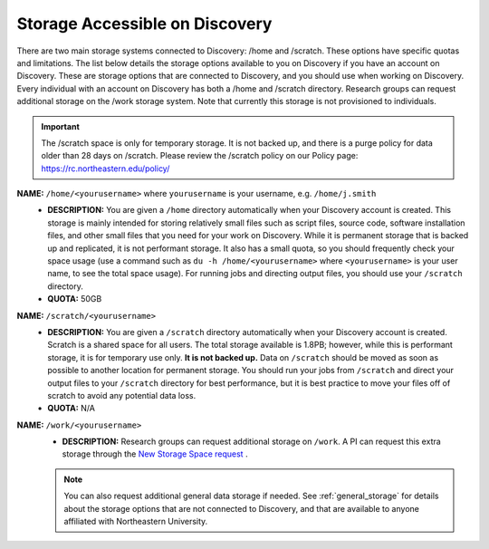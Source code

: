 .. _discovery_storage:

*********************************
Storage Accessible on  Discovery
*********************************
There are two main storage systems connected to Discovery: /home and /scratch. These options have specific quotas and limitations.
The list below details the storage options available to you on Discovery if you have an account on Discovery. These are storage options
that are connected to Discovery, and you should use when working on Discovery. Every individual with an account on Discovery has
both a /home and /scratch directory. Research groups can request additional storage on the /work storage system. Note that currently
this storage is not provisioned to individuals.

.. important::
   The /scratch space is only for temporary storage. It is not backed up, and there is a purge policy for data older than 28 days on /scratch. Please review
   the /scratch policy on our Policy page: https://rc.northeastern.edu/policy/

**NAME:** ``/home/<yourusername>`` where ``yourusername`` is your username, e.g. ``/home/j.smith``
 - **DESCRIPTION:** You are given a ``/home`` directory automatically when your Discovery account is created. This storage is mainly intended for storing relatively small files such as script files, source code, software installation files, and other small files that you need for your work on Discovery. While it is permanent storage that is backed up and replicated, it is not performant storage. It also has a small quota, so you should frequently check your space usage (use a command such as ``du -h /home/<yourusername>`` where ``<yourusername>`` is your user name, to see the total space usage). For running jobs and directing output files, you should use your ``/scratch`` directory.
 - **QUOTA:** 50GB

**NAME:** ``/scratch/<yourusername>``
 - **DESCRIPTION:** You are given a ``/scratch`` directory automatically when your Discovery account is created. Scratch is a shared space for all users. The total storage available is 1.8PB; however, while this is performant storage, it is for temporary use only. **It is not backed up.** Data on ``/scratch`` should be moved as soon as possible to another location for permanent storage. You should run your jobs from ``/scratch`` and direct your output files to your ``/scratch`` directory for best performance, but it is best practice to move your files off of scratch to avoid any potential data loss.
 - **QUOTA:** N/A

**NAME:** ``/work/<yourusername>``
 - **DESCRIPTION:** Research groups can request additional storage on ``/work``. A PI can request this extra storage through the `New Storage Space request <https://bit.ly/NURC-NewStorage>`_ .

 .. note::
    You can also request additional general data storage if needed. See :ref:`general_storage` for details about the storage options that are not connected to Discovery, and that are available to anyone affiliated with Northeastern University.
